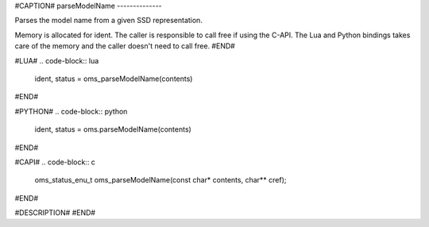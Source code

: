 #CAPTION#
parseModelName
--------------

Parses the model name from a given SSD representation.

Memory is allocated for ident. The caller is responsible to call free if using
the C-API. The Lua and Python bindings takes care of the memory and the caller
doesn't need to call free.
#END#

#LUA#
.. code-block:: lua

  ident, status = oms_parseModelName(contents)

#END#

#PYTHON#
.. code-block:: python

  ident, status = oms.parseModelName(contents)

#END#

#CAPI#
.. code-block:: c

  oms_status_enu_t oms_parseModelName(const char* contents, char** cref);

#END#

#DESCRIPTION#
#END#
